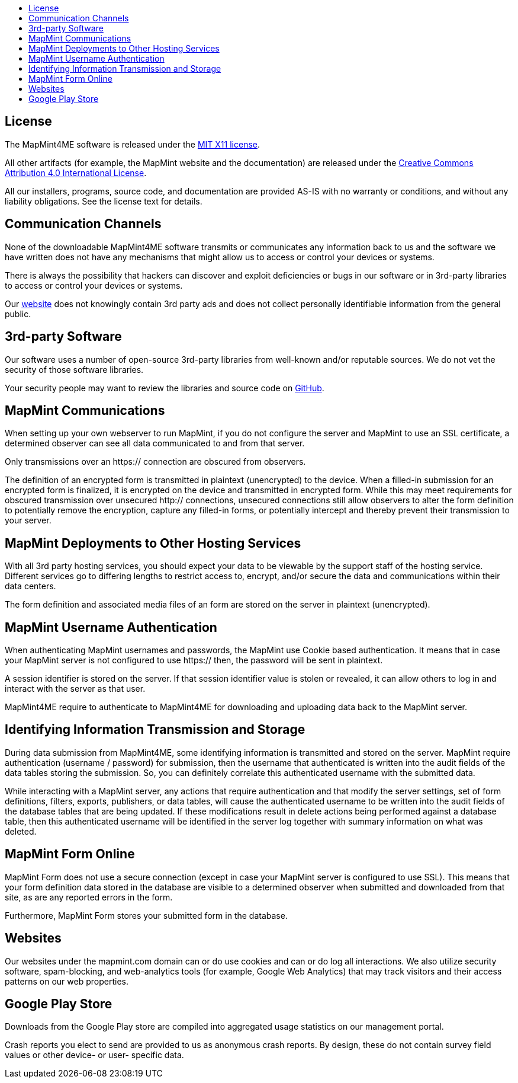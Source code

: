 :toc: macro
:toc-title:
:toclevels: 99

toc::[]


## License 

The MapMint4ME software is released under the https://github.com/mapmint/mapmint/blob/master/LICENSE[MIT X11 license].

All other artifacts (for example, the MapMint website and the documentation) are released under the https://creativecommons.org/licenses/by/4.0/[Creative Commons Attribution 4.0 International License].


All our installers, programs, source code, and documentation are provided AS-IS with no warranty or conditions, and without any liability obligations. See the license text for details.

## Communication Channels


None of the downloadable MapMint4ME software transmits or communicates any information back to us and the software we have written does not have any mechanisms that might allow us to access or control your devices or systems.

There is always the possibility that hackers can discover and exploit deficiencies or bugs in our software or in 3rd-party libraries to access or control your devices or systems.

Our http://mapmint.com[website] does not knowingly contain 3rd party ads and does not collect personally identifiable information from the general public.

## 3rd-party Software


Our software uses a number of open-source 3rd-party libraries from well-known and/or reputable sources. We do not vet the security of those software libraries.

Your security people may want to review the libraries and source code on https://github.com/mapmint[GitHub].

## MapMint Communications


When setting up your own webserver to run MapMint, if you do not configure the server and MapMint to use an SSL certificate, a determined observer can see all data communicated to and from that server.

Only transmissions over an https:// connection are obscured from observers.

The definition of an encrypted form is transmitted in plaintext (unencrypted) to the device. When a filled-in submission for an encrypted form is finalized, it is encrypted on the device and transmitted in encrypted form. While this may meet requirements for obscured transmission over unsecured http:// connections, unsecured connections still allow observers to alter the form definition to potentially remove the encryption, capture any filled-in forms, or potentially intercept and thereby prevent their transmission to your server.

## MapMint Deployments to Other Hosting Services

With all 3rd party hosting services, you should expect your data to be viewable by the support staff of the hosting service. Different services go to differing lengths to restrict access to, encrypt, and/or secure the data and communications within their data centers.

The form definition and associated media files of an form are stored on the server in plaintext (unencrypted). 

## MapMint Username Authentication

When authenticating MapMint usernames and passwords, the MapMint use Cookie based authentication. It means that in case your MapMint server is not configured to use https:// then, the password will be sent in plaintext.

A session identifier is stored on the server. If that session identifier value is stolen or revealed, it can allow others to log in and interact with the server as that user.

MapMint4ME require to authenticate to MapMint4ME for downloading and uploading data back to the MapMint server.

## Identifying Information Transmission and Storage

During data submission from MapMint4ME, some identifying information is transmitted and stored on the server. MapMint require authentication (username / password) for submission, then the username that authenticated is written into the audit fields of the data tables storing the submission. So, you can definitely correlate this authenticated username with the submitted data.

While interacting with a MapMint server, any actions that require authentication and that modify the server settings, set of form definitions, filters, exports, publishers, or data tables, will cause the authenticated username to be written into the audit fields of the database tables that are being updated. If these modifications result in delete actions being performed against a database table, then this authenticated username will be identified in the server log together with summary information on what was deleted.


## MapMint Form Online

MapMint Form does not use a secure connection (except in case your MapMint server is configured to use SSL). This means that your form definition data stored in the database are visible to a determined observer when submitted and downloaded from that site, as are any reported errors in the form.

Furthermore, MapMint Form stores your submitted form in the database.

## Websites

Our websites under the mapmint.com domain can or do use cookies and can or do log all interactions. We also utilize security software, spam-blocking, and web-analytics tools (for example, Google Web Analytics) that may track visitors and their access patterns on our web properties.

## Google Play Store

Downloads from the Google Play store are compiled into aggregated usage statistics on our management portal.

Crash reports you elect to send are provided to us as anonymous crash reports. By design, these do not contain survey field values or other device- or user- specific data.

